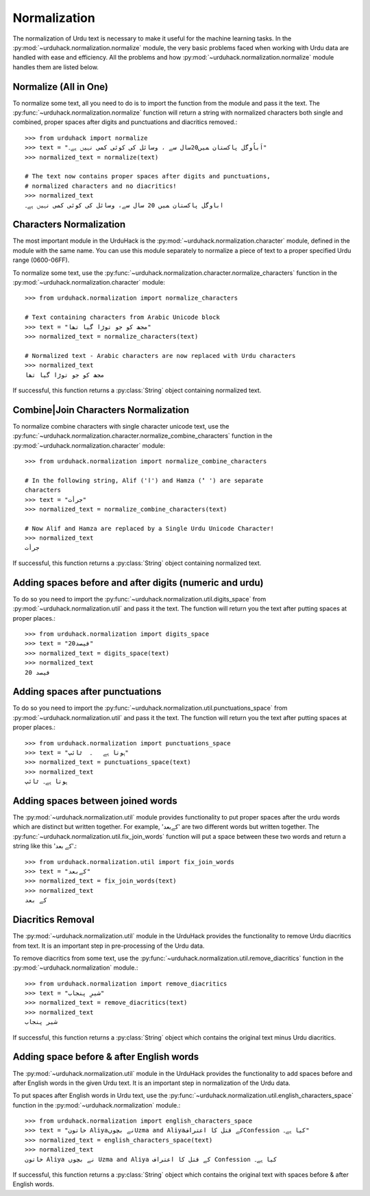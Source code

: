 Normalization
==============

The normalization of Urdu text is necessary to make it useful for the machine
learning tasks. In the :py:mod:`~urduhack.normalization.normalize` module, the very basic
problems faced when working with Urdu data are handled with ease and
efficiency. All the problems and how :py:mod:`~urduhack.normalization.normalize` module handles
them are listed below.

Normalize (All in One)
-----------------------

To normalize some text, all you need to do is to import the
function from the module and pass it the text. The :py:func:`~urduhack.normalization.normalize`
function will return a string with normalized characters both
single and combined, proper spaces after digits and punctuations and
diacritics removed.::

   >>> from urduhack import normalize
   >>> text = "اَباُوگل پاکستان ﻤﯿﮟ20سال ﺳﮯ ، وسائل کی کوئی کمی نہیں ﮨﮯ۔"
   >>> normalized_text = normalize(text)

   # The text now contains proper spaces after digits and punctuations,
   # normalized characters and no diacritics!
   >>> normalized_text
   اباوگل پاکستان ﻤﯿﮟ 20 سال ﺳﮯ، وسائل کی کوئی کمی نہیں ﮨﮯ۔


Characters Normalization
-------------------------

The most important module in the UrduHack is the :py:mod:`~urduhack.normalization.character` module,
defined in the module with the same name. You can use this module separately to normalize
a piece of text to a proper specified Urdu range (0600-06FF).

To normalize some text, use the :py:func:`~urduhack.normalization.character.normalize_characters` function
in the :py:mod:`~urduhack.normalization.character` module::

    >>> from urduhack.normalization import normalize_characters

    # Text containing characters from Arabic Unicode block
    >>> text = "مجھ کو جو توڑا گیا تھا"
    >>> normalized_text = normalize_characters(text)

    # Normalized text - Arabic characters are now replaced with Urdu characters
    >>> normalized_text
    مجھ کو جو توڑا گیا تھا

If successful, this function returns a :py:class:`String` object containing
normalized text.

Combine|Join Characters Normalization
--------------------------------------

To normalize combine characters with single character unicode text, use the :py:func:`~urduhack.normalization.character.normalize_combine_characters`
function in the :py:mod:`~urduhack.normalization.character` module::

    >>> from urduhack.normalization import normalize_combine_characters

    # In the following string, Alif ('ا') and Hamza ('ٔ ') are separate
    characters
    >>> text = "جرأت"
    >>> normalized_text = normalize_combine_characters(text)

    # Now Alif and Hamza are replaced by a Single Urdu Unicode Character!
    >>> normalized_text
    جرأت

If successful, this function returns a :py:class:`String` object containing
normalized text.


Adding spaces before and after digits (numeric and urdu)
---------------------------------------------------------

To do so you need to import the :py:func:`~urduhack.normalization.util.digits_space` from
:py:mod:`~urduhack.normalization.util` and pass it the text. The function will return you
the text after putting spaces at proper places.::

    >>> from urduhack.normalization import digits_space
    >>> text = "20فیصد"
    >>> normalized_text = digits_space(text)
    >>> normalized_text
    20 فیصد

Adding spaces after punctuations
---------------------------------

To do so you need to import the :py:func:`~urduhack.normalization.util.punctuations_space` from
:py:mod:`~urduhack.normalization.util` and pass it the text. The function will return you
the text after putting spaces at proper places.::

    >>> from urduhack.normalization import punctuations_space
    >>> text = "ہوتا ہے   ۔  ٹائپ"
    >>> normalized_text = punctuations_space(text)
    >>> normalized_text
    ہوتا ہے۔ ٹائپ

Adding spaces between joined words
-----------------------------------

The :py:mod:`~urduhack.normalization.util` module provides functionality
to put proper spaces after the urdu words which are distinct but written together.
For example, 'کےبعد' are two different words but written together. The
:py:func:`~urduhack.normalization.util.fix_join_words` function will put
a space between these two words and return a string like this 'کے بعد'.::

    >>> from urduhack.normalization.util import fix_join_words
    >>> text = "کےبعد"
    >>> normalized_text = fix_join_words(text)
    >>> normalized_text
    کے بعد

Diacritics Removal
-------------------

The :py:mod:`~urduhack.normalization.util` module in the UrduHack provides
the functionality to remove Urdu diacritics from text. It is an important
step in pre-processing of the Urdu data.

To remove diacritics from some text, use the :py:func:`~urduhack.normalization.util.remove_diacritics` function
in the :py:mod:`~urduhack.normalization` module.::

    >>> from urduhack.normalization import remove_diacritics
    >>> text = "شیرِ پنجاب"
    >>> normalized_text = remove_diacritics(text)
    >>> normalized_text
    شیر پنجاب

If successful, this function returns a :py:class:`String` object which
contains the original text minus Urdu diacritics.

Adding space before & after English words
-----------------------------------------

The :py:mod:`~urduhack.normalization.util` module in the UrduHack provides
the functionality to add spaces before and after English words in the given
Urdu text. It is an important step in normalization of the Urdu data.

To put spaces after English words in Urdu text, use the :py:func:`~urduhack.normalization.util.english_characters_space` function
in the :py:mod:`~urduhack.normalization` module.::

    >>> from urduhack.normalization import english_characters_space
    >>> text = "خاتون Aliyaنے بچوںUzma and Aliyaکے قتل کا اعترافConfession کیا ہے۔"
    >>> normalized_text = english_characters_space(text)
    >>> normalized_text
    خاتون Aliya نے بچوں Uzma and Aliya کے قتل کا اعتراف Confession کیا ہے۔

If successful, this function returns a :py:class:`String` object which
contains the original text with spaces before & after English words.